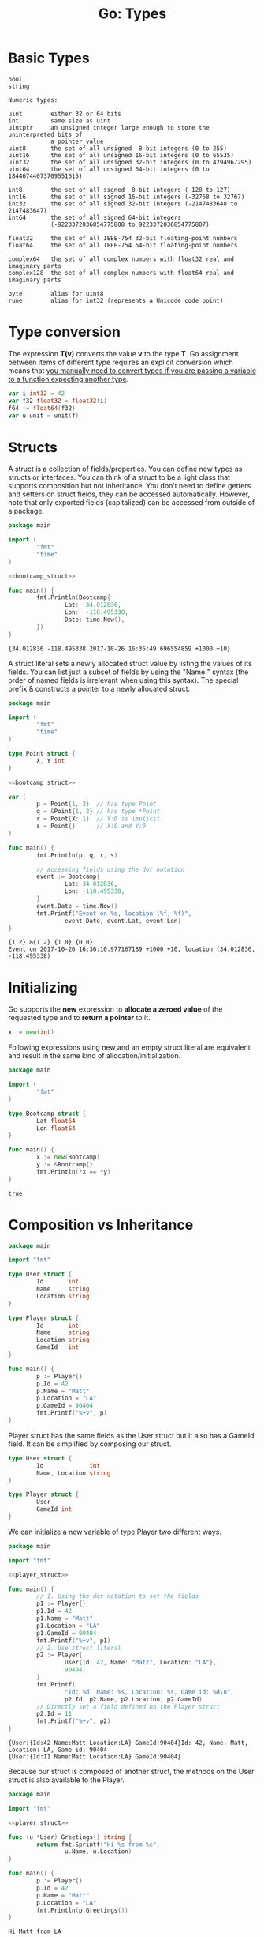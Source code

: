 #+OPTIONS: H:3 num:t toc:t \n:nil @:t ::t |:t ^:{} _:{} -:t f:t *:t <:t todo:t
#+INFOJS_OPT: view:t toc:t ltoc:t mouse:underline buttons:0 path:org-info.js
#+HTML_HEAD: <link rel="stylesheet" type="text/css" href="solarized-dark.css" />
#+KEYWORDS: Go
#+HTML_LINK_HOME: https://pimiento.github.io/
#+HTML_LINK_UP: https://pimiento.github.io/
#+TITLE: Go: Types

* Basic Types


  #+BEGIN_EXAMPLE
bool
string

Numeric types:

uint        either 32 or 64 bits
int         same size as uint
uintptr     an unsigned integer large enough to store the uninterpreted bits of
            a pointer value
uint8       the set of all unsigned  8-bit integers (0 to 255)
uint16      the set of all unsigned 16-bit integers (0 to 65535)
uint32      the set of all unsigned 32-bit integers (0 to 4294967295)
uint64      the set of all unsigned 64-bit integers (0 to 18446744073709551615)

int8        the set of all signed  8-bit integers (-128 to 127)
int16       the set of all signed 16-bit integers (-32768 to 32767)
int32       the set of all signed 32-bit integers (-2147483648 to 2147483647)
int64       the set of all signed 64-bit integers
            (-9223372036854775808 to 9223372036854775807)

float32     the set of all IEEE-754 32-bit floating-point numbers
float64     the set of all IEEE-754 64-bit floating-point numbers

complex64   the set of all complex numbers with float32 real and imaginary parts
complex128  the set of all complex numbers with float64 real and imaginary parts

byte        alias for uint8
rune        alias for int32 (represents a Unicode code point)
  #+END_EXAMPLE

* Type conversion
  The expression *T(v)* converts the value *v* to the type *T*. Go assignment between items of different type requires an explicit conversion which means that _you manually need to convert types if you are passing a variable to a function expecting another type_.
  #+BEGIN_SRC go :results none :exports code
    var i int32 = 42
    var f32 float32 = float32(i)
    f64 := float64(f32)
    var u unit = unit(f)
  #+END_SRC

* Structs
  A struct is a collection of fields/properties. You can define new types as structs or interfaces. You can think of a struct to be a light class that supports composition but not inheritance. You don’t need to define getters and setters on struct fields, they can be accessed automatically. However, note that only exported fields (capitalized) can be accessed from outside of a package.
#+NAME: bootcamp_struct
#+BEGIN_SRC go :results none :exports none
  type Bootcamp struct {
          // Latitude of the event
          Lat float64
          // Longitude of the event
          Lon float64
          // Date of the event
          Date time.Time
  }
#+END_SRC
#+BEGIN_SRC go :results output :exports both :noweb yes
  package main

  import (
          "fmt"
          "time"
  )

  <<bootcamp_struct>>

  func main() {
          fmt.Println(Bootcamp{
                  Lat:  34.012836,
                  Lon:  -118.495338,
                  Date: time.Now(),
          })
  }
#+END_SRC

#+RESULTS:
: {34.012836 -118.495338 2017-10-26 16:35:49.696554859 +1000 +10}
  A struct literal sets a newly allocated struct value by listing the values of its fields. You can list just a subset of fields by using the "Name:" syntax (the order of named fields is irrelevant when using this syntax). The special prefix & constructs a pointer to a newly allocated struct.
  #+BEGIN_SRC go :results output :exports both :noweb yes
    package main

    import (
            "fmt"
            "time"
    )

    type Point struct {
            X, Y int
    }

    <<bootcamp_struct>>

    var (
            p = Point{1, 2}  // has type Point
            q = &Point{1, 2} // has type *Point
            r = Point{X: 1}  // Y:0 is implicit
            s = Point{}      // X:0 and Y:0
    )

    func main() {
            fmt.Println(p, q, r, s)

            // accessing fields using the dot notation
            event := Bootcamp{
                    Lat: 34.012836,
                    Lon: -118.495338,
            }
            event.Date = time.Now()
            fmt.Printf("Event on %s, location (%f, %f)",
                    event.Date, event.Lat, event.Lon)
    }
  #+END_SRC

  #+RESULTS:
  : {1 2} &{1 2} {1 0} {0 0}
  : Event on 2017-10-26 16:36:10.977167189 +1000 +10, location (34.012836, -118.495338)

* Initializing
  Go supports the *new* expression to *allocate a zeroed value* of the requested type and to *return a pointer* to it.
#+BEGIN_SRC go :results none :exports code
  x := new(int)
#+END_SRC
  Following expressions using new and an empty struct literal are equivalent and result in the same kind of allocation/initialization.
#+BEGIN_SRC go :results output :exports both
  package main

  import (
          "fmt"
  )

  type Bootcamp struct {
          Lat float64
          Lon float64
  }

  func main() {
          x := new(Bootcamp)
          y := &Bootcamp{}
          fmt.Println(*x == *y)
  }
#+END_SRC

#+RESULTS:
: true

* Composition vs Inheritance
  #+BEGIN_SRC go :results output :exports both
    package main

    import "fmt"

    type User struct {
            Id       int
            Name     string
            Location string
    }

    type Player struct {
            Id       int
            Name     string
            Location string
            GameId	 int
    }

    func main() {
            p := Player{}
            p.Id = 42
            p.Name = "Matt"
            p.Location = "LA"
            p.GameId = 90404
            fmt.Printf("%+v", p)
    }
  #+END_SRC
  Player struct has the same fields as the User struct but it also has a GameId field. It can be simplified by composing our struct.
  #+NAME: player_struct
  #+BEGIN_SRC go :results none :exports code
    type User struct {
            Id             int
            Name, Location string
    }

    type Player struct {
            User
            GameId int
    }
  #+END_SRC
  We can initialize a new variable of type Player two different ways.
  #+BEGIN_SRC go :results output :exports both :noweb yes
    package main

    import "fmt"

    <<player_struct>>

    func main() {
            // 1. Using the dot notation to set the fields
            p1 := Player{}
            p1.Id = 42
            p1.Name = "Matt"
            p1.Location = "LA"
            p1.GameId = 90404
            fmt.Printf("%+v", p1)
            // 2. Use struct literal
            p2 := Player{
                    User{Id: 42, Name: "Matt", Location: "LA"},
                    90404,
            }
            fmt.Printf(
                    "Id: %d, Name: %s, Location: %s, Game id: %d\n",
                    p2.Id, p2.Name, p2.Location, p2.GameId)
            // Directly set a field defined on the Player struct
            p2.Id = 11
            fmt.Printf("%+v", p2)
    }
  #+END_SRC

  #+RESULTS:
  : {User:{Id:42 Name:Matt Location:LA} GameId:90404}Id: 42, Name: Matt, Location: LA, Game id: 90404
  : {User:{Id:11 Name:Matt Location:LA} GameId:90404}
  Because our struct is composed of another struct, the methods on the User struct is also available to the Player.
  #+BEGIN_SRC go :results output :exports both :noweb yes
    package main

    import "fmt"

    <<player_struct>>

    func (u *User) Greetings() string {
            return fmt.Sprintf("Hi %s from %s",
                    u.Name, u.Location)
    }

    func main() {
            p := Player{}
            p.Id = 42
            p.Name = "Matt"
            p.Location = "LA"
            fmt.Println(p.Greetings())
    }
  #+END_SRC

  #+RESULTS:
  : Hi Matt from LA
